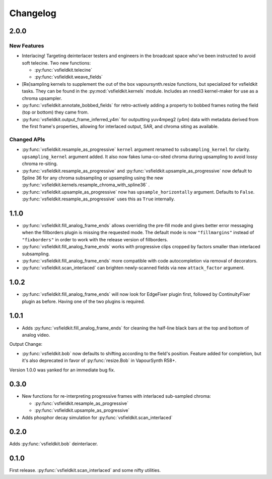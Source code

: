 Changelog
=========
2.0.0
-----
New Features
^^^^^^^^^^^^
* Interlacing! Targeting deinterlacer testers and engineers in the broadcast
  space who've been instructed to avoid soft telecine. Two new functions:

  * :py:func:`vsfieldkit.telecine`
  * :py:func:`vsfieldkit.weave_fields`

* [Re]sampling kernels to supplement the out of the box vapoursynth.resize
  functions, but specialized for vsfieldkit tasks. They can be found in the
  :py:mod:`vsfieldkit.kernels` module. Includes an nnedi3 kernel-maker for use
  as a chroma upsampler.

* :py:func:`vsfieldkit.annotate_bobbed_fields` for retro-actively adding a
  property to bobbed frames noting the field (top or bottom) they came from.

* :py:func:`vsfieldkit.output_frame_inferred_y4m` for outputting yuv4mpeg2
  (y4m) data with metadata derived from the first frame's properties, allowing
  for interlaced output, SAR, and chroma siting as available.

Changed APIs
^^^^^^^^^^^^

* :py:func:`vsfieldkit.resample_as_progressive` ``kernel`` argument renamed
  to ``subsampling_kernel`` for clarity. ``upsampling_kernel`` argument added.
  It also now fakes luma-co-sited chroma during upsampling to avoid lossy
  chroma re-siting.
* :py:func:`vsfieldkit.resample_as_progressive` and
  :py:func:`vsfieldkit.upsample_as_progressive` now default to Spline 36 for
  any chroma subsampling or upsampling using the new 
  :py:func:`vsfieldkit.kernels.resample_chroma_with_spline36` .
* :py:func:`vsfieldkit.upsample_as_progressive` now has
  ``upsample_horizontally`` argument. Defaults to ``False``.
  :py:func:`vsfieldkit.resample_as_progressive` uses this as ``True``
  internally.

1.1.0
-----
* :py:func:`vsfieldkit.fill_analog_frame_ends` allows overriding the pre-fill
  mode and gives better error messaging when the fillborders plugin is missing
  the requested mode. The default mode is now ``"fillmargins"`` instead of
  ``"fixborders"`` in order to work with the release version of fillborders.
* :py:func:`vsfieldkit.fill_analog_frame_ends` works with progressive clips
  cropped by factors smaller than interlaced subsampling.
* :py:func:`vsfieldkit.fill_analog_frame_ends` more compatible with code
  autocompletion via removal of decorators.
* :py:func:`vsfieldkit.scan_interlaced` can brighten newly-scanned fields via
  new ``attack_factor`` argument.

1.0.2
-----
* :py:func:`vsfieldkit.fill_analog_frame_ends` will now look for EdgeFixer
  plugin first, followed by ContinuityFixer plugin as before. Having one of the
  two plugins is required.

1.0.1
-----
* Adds :py:func:`vsfieldkit.fill_analog_frame_ends` for cleaning the half-line
  black bars at the top and bottom of analog video.

Output Change:

* :py:func:`vsfieldkit.bob` now defaults to shifting according to the field's
  position. Feature added for completion, but it's also deprecated in favor of
  :py:func:`resize.Bob` in VapourSynth R58+.

Version 1.0.0 was yanked for an immediate bug fix.

0.3.0
-----
* New functions for re-interpreting progressive frames with interlaced sub-sampled chroma:

  * :py:func:`vsfieldkit.resample_as_progressive`
  * :py:func:`vsfieldkit.upsample_as_progressive`

* Adds phosphor decay simulation for :py:func:`vsfieldkit.scan_interlaced`


0.2.0
-----
Adds :py:func:`vsfieldkit.bob` deinterlacer.

0.1.0
-----
First release. :py:func:`vsfieldkit.scan_interlaced` and some nifty utilities.
